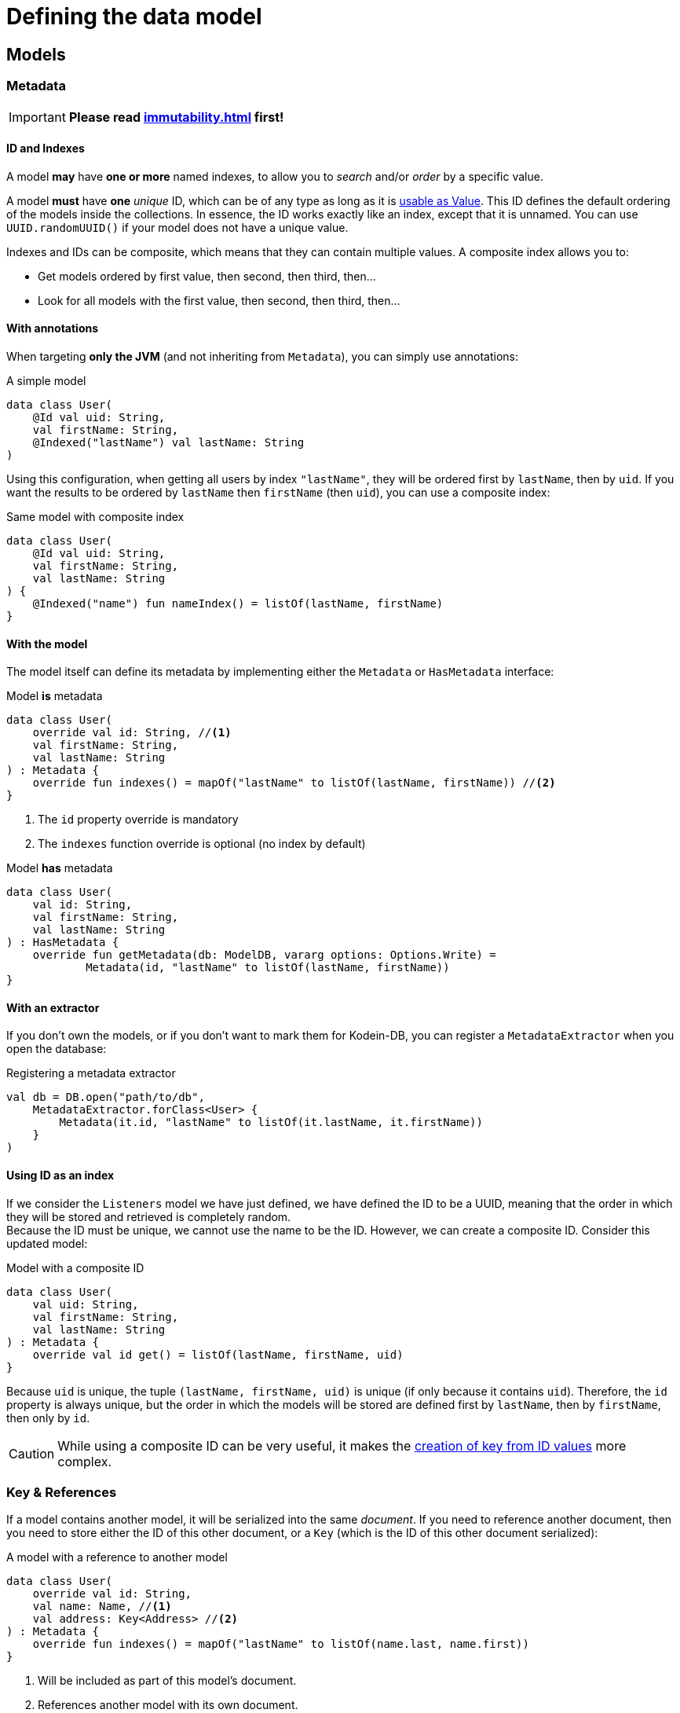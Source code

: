 = Defining the data model

== Models

=== Metadata

IMPORTANT: *Please read xref:immutability.adoc[] first!*

==== ID and Indexes

A model *may* have *one or more* named indexes, to allow you to _search_ and/or _order_ by a specific value.

A model *must* have *one* _unique_ ID, which can be of any type as long as it is <<values, usable as Value>>.
This ID defines the default ordering of the models inside the collections.
In essence, the ID works exactly like an index, except that it is unnamed.
You can use `UUID.randomUUID()` if your model does not have a unique value.

Indexes and IDs can be composite, which means that they can contain multiple values.
A composite index allows you to:

- Get models ordered by first value, then second, then third, then...
- Look for all models with the first value, then second, then third, then...


==== With annotations

When targeting *only the JVM* (and not inheriting from `Metadata`), you can simply use annotations:

[source,kotlin]
.A simple model
----
data class User(
    @Id val uid: String,
    val firstName: String,
    @Indexed("lastName") val lastName: String
)
----

Using this configuration, when getting all users by index `"lastName"`, they will be ordered first by `lastName`, then by `uid`.
If you want the results to be ordered by `lastName` then `firstName` (then `uid`), you can use a composite index:

[source,kotlin]
.Same model with composite index
----
data class User(
    @Id val uid: String,
    val firstName: String,
    val lastName: String
) {
    @Indexed("name") fun nameIndex() = listOf(lastName, firstName)
}
----


==== With the model

The model itself can define its metadata by implementing either the `Metadata` or `HasMetadata` interface:

[source,kotlin]
.Model *is* metadata
----
data class User(
    override val id: String, //<1>
    val firstName: String,
    val lastName: String
) : Metadata {
    override fun indexes() = mapOf("lastName" to listOf(lastName, firstName)) //<2>
}
----
<1> The `id` property override is mandatory
<2> The `indexes` function override is optional (no index by default)

[source,kotlin]
.Model *has* metadata
----
data class User(
    val id: String,
    val firstName: String,
    val lastName: String
) : HasMetadata {
    override fun getMetadata(db: ModelDB, vararg options: Options.Write) =
            Metadata(id, "lastName" to listOf(lastName, firstName))
}
----


==== With an extractor

If you don't own the models, or if you don't want to mark them for Kodein-DB, you can register a `MetadataExtractor` when you open the database:

[source,kotlin]
.Registering a metadata extractor
----
val db = DB.open("path/to/db",
    MetadataExtractor.forClass<User> {
        Metadata(it.id, "lastName" to listOf(it.lastName, it.firstName))
    }
)
----


[[id-index]]
==== Using ID as an index

If we consider the `Listeners` model we have just defined, we have defined the ID to be a UUID, meaning that the order in which they will be stored and retrieved is completely random. +
Because the ID must be unique, we cannot use the name to be the ID.
However, we can create a composite ID.
Consider this updated model:

[source,kotlin]
.Model with a composite ID
----
data class User(
    val uid: String,
    val firstName: String,
    val lastName: String
) : Metadata {
    override val id get() = listOf(lastName, firstName, uid)
}
----

Because `uid` is unique, the tuple `(lastName, firstName, uid)` is unique (if only because it contains `uid`).
Therefore, the `id` property is always unique, but the order in which the models will be stored are defined first by `lastName`, then by `firstName`, then only by `id`.

CAUTION: While using a composite ID can be very useful, it makes the xref:operations.adoc#key-from-id[creation of key from ID values] more complex.


=== Key & References

If a model contains another model, it will be serialized into the same _document_.
If you need to reference another document, then you need to store either the ID of this other document, or a `Key` (which is the ID of this other document serialized):

[source,kotlin]
.A model with a reference to another model
----
data class User(
    override val id: String,
    val name: Name, //<1>
    val address: Key<Address> //<2>
) : Metadata {
    override fun indexes() = mapOf("lastName" to listOf(name.last, name.first))
}
----
<1> Will be included as part of this model's document.
<2> References another model with its own document.


[[values]]
== IDs and indexes values

While models are stored in the database as serialized blobs, IDs and indexes are stored as `Value`.

NOTE: A `Value` is a serializable entity where the serialized bytes define the ordering of IDs and indexes.

=== Types usable as Value

By default, the Kodein-DB understands the following types to be used as values: `ByteArray`, `ReadBuffer`, `Boolean`, `Short`, `Int`, `Long`, `Char`, `CharSequence` (such as `String`), Kodein-Memory `UUID` (*not* `java.util.UUID`) and `Key`.

[IMPORTANT]
====
In order to keep the database efficient and indexes ordering semantic, `Char` and `CharSequence` are stored as UTF-8 characters (i.e. using a variable number of byte per character). You should be careful when using non-ascii characters as their ordering will not always be natural. +
For example, the French language uses the accented letter 'é'. UTF ordering means that "céleri" will be sorted *after* "cuisse". You should therefore unaccent index values.
====

=== Adding new types as value

You can configure Kodein-DB to accept more types as values (and therefore use these types in IDs and indexes).
You simply need to add a `ValueConverter` to the database when creating it:

[source,kotlin]
.a sample ValueConverter for KotlinX LocalDateTime:
----
val db = DB.default.open("path/to/db",
    ValueConverter.forClass<LocalDateTime> {
        Value.of(it.toInstant(TimeZone.UTC).epochSeconds)
    }
)

----

NOTE: A ValueConverter just needs to know how to serialize a type to a `Value`. Values are never deserialized.

=== Multiple index values

`IndexValues` is a special type.
If an index has a value of type `IndexValues`, then each of its containing value will be considered a separate value for this index.
With it, you can define multiple value for the same index.

[TIP]
====
Multiple values are not the same as composite values!
In fact, if an index has multiple value, each of them may be composite.
====

Defining the same value for multiple index has the following effects:

* The model will appear for different search using the same index
* The model may appear multiple times when performing a search that hits multiple values of the same index.

Let's say we define a simple book model:

[source,kotlin]
.A simple book data class:
----
data class Book(
    val name: String,
    val author: String,
    val keywords: List<String>
)
----

Here `keywords` is a list of keyword a user might search for when searching for this book.

Let's make this a model for our database:

[source,kotlin]
.A simple book model:
----
data class Book(
    override val id: UUID,
    val name: String,
    val author: String,
    val keywords: List<String>
) : Metadata {
    override fun indexes() = mapOf(
        "keywords" to IndexValues(keywords)
    )
}
----

Now you can search by index "lastName" with any keyword, and the book will appear in the `Cursor` if it contains the keyword.

WARNING: When using multiple index, the model may appear multiple times when using `find<Type>().byIndex(name)` or `find<Type>().byIndex(name, value, isOpen = true)`. +
In the previous example, a cursor created with `find<Book>().byIndex("keywords")` will return the same book as many times as it has keywords.



[[polymorphism]]
== Polymorphism

=== The problem

By default, Kodein-DB inserts each model in the document collection that corresponds to its real type.

Considering the following insertions:

[source,kotlin]
.Multiple insertions
----
open class Person(@Id val name: String)
class Child(name: String, val parents: List<Key<Person>>): Person(name)

val janeKey = db.put(Person("Jane"))
val johnKey = db.put(Person("John"))

val parents = listOf(janeKey, johnKey)
db.put(Child("Jill", parents))
db.put(Child("Jack", parents))
----

Using the preceding code, there will be two different collections, one `Person`, one `Child`, meaning if you were to look for all `Person` models, you would only get Jane & John.

Children are person too (even when they keep asking you when's the end of this documentation...) so, you probably want to put every `Child` model into the `Person` collection.
To do that, you need to enable polymorphism: the fact that a collection can hold multiple types of models.


=== JVM only annotation

The simpler way to define a polymorphic document is to use the `@Polymorphic` annotation.
However, as usual for annotations, *it only works for the JVM*.

[source,kotlin]
.Children are Persons
----
@Polymorphic(Person::class) //<1>
class Child(name: String, val parents: List<Key<Person>>): Person(name)
----
<1> This `@Polymorphic` annotation instructs Kodein-DB to put `Child` models into the `Person` collection.


[[type-table]]
=== Type Table

In Kodein-DB, the Type Table is responsible for defining which model type belongs to which collection.

NOTE: Using a Type Table is compatible with multiplatform!

You can define a `TypeTable` when opening the database:

[source,kotlin]
.Defining a Type Table
----
val db = DB.open("path/to/db",
    TypeTable {
        root<Person>() //<1>
            .sub<Child>() //<2>
    }
)
----
<1> Defines the root collection `Person`.
<2> Defines that all `Child` models will be put in the `Person` collection.

